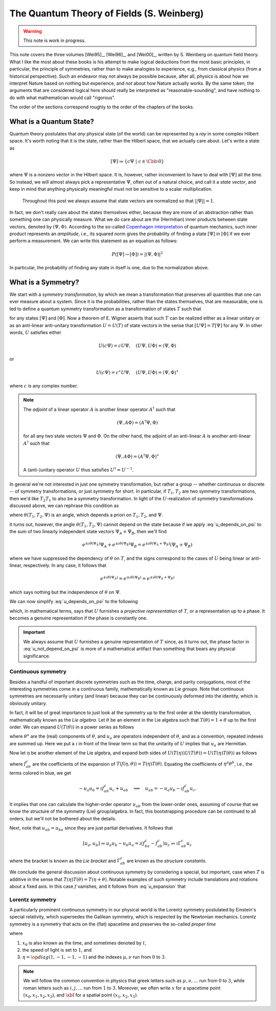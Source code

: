 The Quantum Theory of Fields (S. Weinberg)
==========================================

.. warning::
    This note is work in progress.

This note covers the three volumes [Wei95]_, [Wei96]_, and [Wei00]_, written by S. Weinberg on quantum field theory. What I like the most about these books is his attempt to make logical deductions from the most basic principles, in particular, the principle of symmetries, rather than to make analogies to experience, e.g., from classical physics (from a historical perspective). Such an endeavor may not always be possible because, after all, physics is about how we interpret Nature based on nothing but experience, and *not* about how Nature actually works. By the same token, the arguments that are considered logical here should really be interpreted as "reasonable-sounding", and have nothing to do with what mathematician would call "rigorous".

The order of the sections correspond roughly to the order of the chapters of the books.

What is a Quantum State?
------------------------

Quantum theory postulates that *any* physical state (of the world) can be represented by a *ray* in some complex Hilbert space. It's worth noting that it is the state, rather than the Hilbert space, that we actually care about. Let's write a state as

.. math::
    [\Psi] \coloneqq \{ c\Psi ~|~ c \in \Cbb \setminus 0 \}

where :math:`\Psi` is a nonzero vector in the Hilbert space. It is, however, rather inconvenient to have to deal with :math:`[\Psi]` all the time. So instead, we will almost always pick a representative :math:`\Psi`, often out of a natural choice, and call it a *state vector*, and keep in mind that anything physically meaningful must not be sensitive to a scalar multiplication.

    Throughout this post we always assume that state vectors are normalized so that :math:`||\Psi|| = 1`.

In fact, we don't really care about the states themselves either, because they are more of an abstraction rather than something one can physically measure. What we do care about are the (Hermitian) inner products between state vectors, denoted by :math:`(\Psi, \Phi)`. According to the so-called `Copenhagen interpretation <https://en.wikipedia.org/wiki/Copenhagen_interpretation>`_ of quantum mechanics, such inner product represents an *amplitude*, i.e., its squared norm gives the probability of finding a state :math:`[\Psi]` in :math:`[\Phi]` if we ever perform a measurement. We can write this statement as an equation as follows:

.. math::
    P([\Psi] \to [\Phi]) = |(\Psi, \Phi)|^2

In particular, the probability of finding any state in itself is one, due to the normalization above.

What is a Symmetry?
-------------------

We start with a *symmetry transformation*, by which we mean a transformation that preserves all quantities that one can ever measure about a system. Since it is the probabilities, rather than the states themselves, that are measurable, one is led to define a quantum symmetry transformation as a transformation of states :math:`T` such that

.. math::
    :label: t_preserves_probability

    P(T[\Psi] \to T[\Phi]) = P([\Psi] \to [\Phi])

for any states :math:`[\Psi]` and :math:`[\Phi]`. Now a theorem of E. Wigner asserts that such :math:`T` can be realized either as a linear unitary or as an anti-linear anti-unitary transformation :math:`U = U(T)` of state vectors in the sense that :math:`[U\Psi] = T[\Psi]` for any :math:`\Psi`. In other words, :math:`U` satisfies either

.. math::
    U(c\Psi) = cU\Psi, \quad (U\Psi, U\Phi) = (\Psi, \Phi)

or

.. math::
    U(c\Psi) = c^{\ast} U\Psi, \quad (U\Psi, U\Phi) = (\Psi, \Phi)^{\ast}

where :math:`c` is any complex number.

.. dropdown:: Proof of Wigner's theorem
    :animate: fade-in-slide-down

    The construction of a realization :math:`U` of :math:`T` takes the following steps.

    :Step 1: Fix an orthonormal basis :math:`\Psi_i, i \in \Nbb`, of the Hilbert space.

    :Step 2:  For each :math:`\Psi_i`, choose a unit vector :math:`\Psi'_i` such that :math:`P[\Psi_i] = [\Psi'_i]`. Then :math:`\Psi'_i, i \in \Nbb`, also form an orthonormal basis by :eq:`t_preserves_probability`. We'd like to define :math:`U` by asking

        .. math::
            :label: u_definition

            U\Psi_i = \Psi'_i

        for all :math:`i`, and extend by (anti-)linearity. But this is not going to realize :math:`T` in general because we haven't fixed the extra degrees of freedom -- the phases of :math:`\Psi'_i`.

    :Step 3: We fix the phases of :math:`\Psi'_k, k \geq 1`, relative to :math:`\Psi'_0`, by asking

        .. math::
            T[\Psi_0 + \Psi_k] = [\Psi'_0 + \Psi'_k].

        To see why this is possible, note first that :math:`T[\Psi_0 + \Psi_k] = [\alpha \Psi'_0 + \beta \Psi'_k]`, where :math:`\alpha, \beta` are phase factors, due to :eq:`t_preserves_probability` and the basis being orthonormal. Now :math:`[\alpha \Psi'_0 + \beta \Psi'_k] = [\Psi'_0 + (\beta/\alpha) \Psi'_k]` and we can absorb the phase :math:`\beta/\alpha` into the definition of :math:`\Psi'_k`. This is indeed the best one can do, because the last one degree of freedom, which is to multiply all :math:`\Psi'_i` by a phase, cannot be fixed.

    :Step 4: We have so far specified the value of :math:`U` on all of :math:`\Psi_i, i \geq 0`, and :math:`\Psi_0 + \Psi_k, k \geq 1`. Notice that all the coefficients of :math:`\Psi` are real. It is therefore instructive to ask what :math:`\Psi_0 + \i \Psi_1` should be. By the same argument as in the previous step, we can write

        .. math::
            T[\Psi_0 + \i \Psi_1] = [\Psi'_0 + c \Psi'_1]

        where :math:`c` is a phase. Let's apply :eq:`t_preserves_probability` once again as follows

        .. math::
            \sqrt{2} &= \left| \left( [\Psi_0 + \i \Psi_1], [\Psi_0 + \Psi_1] \right) \right| \\
                &= \left| \left( T[\Psi_0 + \i \Psi_1], T[\Psi_0 + \Psi_1] \right) \right| \\
                &= \left| \left( [\Psi'_0 + c \Psi'_1], [\Psi'_0 + \Psi'_1] \right) \right| \\
                &= |1 + c|

        It follows that :math:`c = \pm\i`, which correspond to :math:`U` being (complex) linear or anti-linear, respectively.

    At this point, we can extend :math:`U` to either a linear or anti-linear map of the Hilbert space. But we'll not be bothered about any further formal argument, including showing that (anti-)linearity must be coupled with (anti-)unitarity, respectively.

.. note::
    The *adjoint* of a linear operator :math:`A` is another linear operator :math:`A^{\dagger}` such that

    .. math::
        (\Psi, A\Phi) = (A^{\dagger} \Psi, \Phi)

    for all any two state vectors :math:`\Psi` and :math:`\Phi`. On the other hand, the adjoint of an anti-linear :math:`A` is another anti-linear :math:`A^{\dagger}` such that

    .. math::
        (\Psi, A\Phi) = (A^{\dagger} \Psi, \Phi)^{\ast}

    A (anti-)unitary operator :math:`U` thus satisfies :math:`U^{\dagger} = U^{-1}`.

In general we're not interested in just one symmetry transformation, but rather a group -- whether continuous or discrete -- of symmetry transformations, or just symmetry for short. In particular, if :math:`T_1, T_2` are two symmetry transformations, then we'd like :math:`T_2 T_1` to also be a symmetry transformation. In light of the :math:`U`-realization of symmetry transformations discussed above, we can rephrase this condition as

.. math::
    :label: u_depends_on_psi

    U(T_2 T_1) \Psi = e^{\i \theta(T_1, T_2, \Psi)} U(T_2) U(T_1) \Psi

where :math:`\theta(T_1, T_2, \Psi)` is an angle, which depends a priori on :math:`T_1, T_2`, and :math:`\Psi`.

It turns out, however, the angle :math:`\theta(T_1, T_2, \Psi)` cannot depend on the state because if we apply :eq:`u_depends_on_psi` to the sum of two linearly independent state vectors :math:`\Psi_A + \Psi_B`, then we'll find

.. math::
    e^{\pm \i \theta(\Psi_A)} \Psi_A + e^{\pm \i \theta(\Psi_B)} \Psi_B = e^{\pm \i \theta(\Psi_A + \Psi_B)} (\Psi_A + \Psi_B)

where we have suppressed the dependency of :math:`\theta` on :math:`T`, and the signs correspond to the cases of :math:`U` being linear or anti-linear, respectively. In any case, it follows that

.. math::
    e^{\pm \i \theta(\Psi_A)} = e^{\pm \i \theta(\Psi_B)} = e^{\pm \i \theta(\Psi_A + \Psi_B)}

which says nothing but the independence of :math:`\theta` on :math:`\Psi`.

.. todo::
    While the argument here appears to be purely mathematical, Weinberg pointed out in the book the potential inabilities to create a state like :math:`\Psi_A + \Psi_B`. More precisely, he mentioned the general believe that it's impossible to prepare a superposition of two states, one with integer total angular momentum and the other with half-integer total angular momentum, in which case there will be a "super-selection rule" between different classes of states. After all, one Hilbert space may just not be enough to describe all states. It'd be nice to elaborate a bit more on the super-selection rules.

We can now simplify :eq:`u_depends_on_psi` to the following

.. math::
    :label: u_not_depend_on_psi

    U(T_2 T_1) = e^{\i \theta(T_1, T_2)} U(T_2) U(T_1)

which, in mathematical terms, says that :math:`U` furnishes a *projective representation* of :math:`T`, or a representation up to a phase. It becomes a genuine representation if the phase is constantly one.

.. important::
    We always assume that :math:`U` furnishes a genuine representation of :math:`T` since, as it turns out, the phase factor in :eq:`u_not_depend_on_psi` is more of a mathematical artifact than something that bears any physical significance.

Continuous symmetry
*******************

Besides a handful of important discrete symmetries such as the time, charge, and parity conjugations, most of the interesting symmetries come in a continuous family, mathematically known as *Lie groups*. Note that continuous symmetries are necessarily unitary (and linear) because they can be continuously deformed into the identity, which is obviously unitary.

In fact, it will be of great importance to just look at the symmetry up to the first order at the identity transformation, mathematically known as the *Lie algebra*. Let :math:`\theta` be an element in the Lie algebra such that :math:`T(\theta) = 1 + \theta` up to the first order. We can expand :math:`U(T(\theta))` in a power series as follows

.. math::
    :label: u_expansion

    U(T(\theta)) = 1 + \i \theta^a u_a + \tfrac{1}{2} \theta^a \theta^b u_{ab} + \cdots

where :math:`\theta^a` are the (real) components of :math:`\theta`, and :math:`u_a` are operators independent of :math:`\theta`, and as a convention, repeated indexes are summed up. Here we put a :math:`\i` in front of the linear term so that the unitarity of :math:`U` implies that :math:`u_a` are Hermitian.

Now let :math:`\eta` be another element of the Lie algebra, and expand both sides of :math:`U(T(\eta)) U(T(\theta)) = U(T(\eta) T(\theta))` as follows

.. math::
    :nowrap:

    \begin{eqnarray}
        U(T(\eta)) U(T(\theta)) &=& \left( 1 + \i \eta^a u_a + \tfrac{1}{2} \eta^a \eta^b u_{ab} + \cdots \right) \left( 1 + \i \theta^a u_a + \tfrac{1}{2} \theta^a \theta^b u_{ab} + \cdots \right) \\
            &=& 1 + \i (\eta^a + \theta^a) u_a \blue{- \eta^a \theta^b u_a u_b} + \cdots \\
        \\
        U(T(\eta) T(\theta)) &=& U \left( 1 + \eta + \theta + f_{ab} \eta^a \theta^b + \cdots \right) \\
            &=& 1 + \blue{\i} \left( \eta^c + \theta^c + \blue{f^c_{ab} \eta^a \theta^b} + \cdots \right) \blue{u_c} + \blue{\tfrac{1}{2}} \left( \blue{\eta^a + \theta^a} + \cdots \right) \left( \blue{\eta^b + \theta^b} + \cdots \right) \blue{u_{ab}} + \cdots
    \end{eqnarray}

where :math:`f^c_{ab}` are the coefficients of the expansion of :math:`T(f(\eta, \theta)) = T(\eta) T(\theta)`. Equating the coefficients of :math:`\eta^a \theta^b`, i.e., the terms colored in blue, we get

.. math::
    -u_a u_b = \i f^c_{ab} u_c + u_{ab} \quad \Longrightarrow \quad u_{ab} = -u_a u_b - \i f^c_{ab} u_c.

It implies that one can calculate the higher-order operator :math:`u_{ab}` from the lower-order ones, assuming of course that we know the structure of the symmetry (Lie) group/algebra. In fact, this bootstrapping procedure can be continued to all orders, but we'll not be bothered about the details.

Next, note that :math:`u_{ab} = u_{ba}` since they are just partial derivatives. It follows that

.. math::
    [u_a, u_b] \coloneqq u_a u_b - u_b u_a = \i (f^c_{ba} - f^c_{ab}) u_c \eqqcolon \i \Gamma^c_{ab} u_c

where the bracket is known as the *Lie bracket* and :math:`\Gamma^c_{ab}` are known as the *structure constants*.

We conclude the general discussion about continuous symmetry by considering a special, but important, case when :math:`T` is additive in the sense that :math:`T(\eta) T(\theta) = T(\eta + \theta)`. Notable examples of such symmetry include translations and rotations about a fixed axis. In this case :math:`f` vanishes, and it follows from :eq:`u_expansion` that

.. math::
    :label: u_abelian_as_exponential

    U(T(\theta)) = \lim_{N \to \infty} (U(T(\theta / N)))^N = \lim_{N \to \infty} (1 + \i \theta^a u_a / N)^N = \op{exp}(\i \theta^a u_a)

Lorentz symmetry
****************

A particularly prominent continuous symmetry in our physical world is the Lorentz symmetry postulated by Einstein's special relativity, which supersedes the Galilean symmetry, which is respected by the Newtonian mechanics. Lorentz symmetry is a symmetry that acts on the (flat) spacetime and preserves the so-called *proper time*

.. math::
    :label: proper_time

    d\tau^2 = dx_0^2 - dx_1^2 - dx_2^2 - dx_3^2 \eqqcolon \eta^{\mu \nu} dx_{\mu} dx_{\nu}

where

1. :math:`x_0` is also known as the time, and sometimes denoted by :math:`t`,
2. the speed of light is set to :math:`1`, and
3. :math:`\eta = \op{diag}(1, -1, -1, -1)` and the indexes :math:`\mu, \nu` run from :math:`0` to :math:`3`.

.. note::
    We will follow the common convention in physics that greek letters such as :math:`\mu, \nu, \dots` run from :math:`0` to :math:`3`, while roman letters such as :math:`i, j, \dots` run from :math:`1` to :math:`3`. Moreover, we often write :math:`x` for a spacetime point :math:`(x_0, x_1, x_2, x_3)`, and :math:`\xbf` for a spatial point :math:`(x_1, x_2, x_3)`.

.. dropdown:: Einstein's special theory of relativity
    :animate: fade-in-slide-down

    Using the notations introduced above, we can rewrite :eq:`proper_time` as :math:`d\tau^2 = dt^2 - d\xbf^2`, so that it's obvious that if a particle travels at the speed of light in one inertial frame, i.e., :math:`|d\xbf / dt| = 1`, and equivalently :math:`d\tau^2 = 0`, then it travels at the speed of light in any other inertial frame, in direct contradiction with Newtonian mechanics.

    Instead of working with the spacetime coordinates, it can sometimes be convenient to work with the "dual" energy-momentum coordinates, also known as the *four momentum*. The transition can be done by imagining a particle of mass :math:`m`, and defining :math:`p = (E, \pbf) \coloneqq m dx / d\tau`. It follows from :eq:`proper_time` that

    .. math::
        1 = (dt / d\tau)^2 - (d\xbf / d\tau)^2 ~\Longrightarrow~ m^2 = (m dt / d\tau)^2 - (m d\xbf / d\tau)^2 ~\Longrightarrow~ m^2 = E^2 - \pbf^2

    which looks just like :eq:`proper_time`, and indeed, the mass (in our convention) is invariant in all inertial frames.

    One can also recover Newtonian mechanics at the low-speed limit (i.e., :math:`|\vbf| \ll 1`) using :math:`d\tau / dt = \sqrt{1 - \vbf^2}` as follows

    .. math::
        \begin{eqnarray}
            \pbf &=& m d\xbf / d\tau = \frac{m \vbf}{\sqrt{1 - \vbf^2}} = m \vbf + O(\vbf^3) \\
            E &=& m dt / d\tau = m + \tfrac{1}{2} m \vbf^2 + O(\vbf^4)
        \end{eqnarray}
